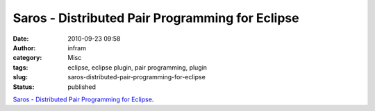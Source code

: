 Saros - Distributed Pair Programming for Eclipse
################################################
:date: 2010-09-23 09:58
:author: infram
:category: Misc
:tags: eclipse, eclipse plugin, pair programming, plugin
:slug: saros-distributed-pair-programming-for-eclipse
:status: published

`Saros - Distributed Pair Programming for
Eclipse <http://www.saros-project.org/DemoVideo>`__.
